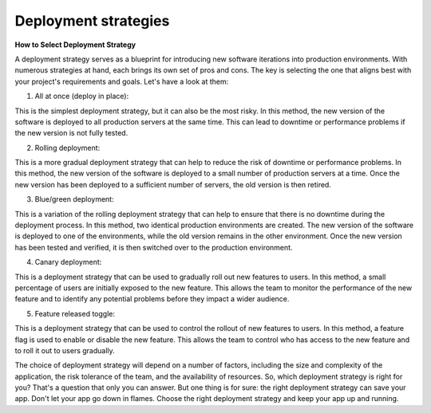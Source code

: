 Deployment strategies
===================================

**How to Select Deployment Strategy**

A deployment strategy serves as a blueprint for introducing new software iterations into production environments. With numerous strategies at hand, each brings its own set of pros and cons. The key is selecting the one that aligns best with your project's requirements and goals. Let's have a look at them:  

1. All at once (deploy in place):  

This is the simplest deployment strategy, but it can also be the most risky. In this method, the new version of the software is deployed to all production servers at the same time. This can lead to downtime or performance problems if the new version is not fully tested.  

2. Rolling deployment:  

This is a more gradual deployment strategy that can help to reduce the risk of downtime or performance problems. In this method, the new version of the software is deployed to a small number of production servers at a time. Once the new version has been deployed to a sufficient number of servers, the old version is then retired.  

3. Blue/green deployment:  

This is a variation of the rolling deployment strategy that can help to ensure that there is no downtime during the deployment process. In this method, two identical production environments are created. The new version of the software is deployed to one of the environments, while the old version remains in the other environment. Once the new version has been tested and verified, it is then switched over to the production environment.  

4. Canary deployment:   

This is a deployment strategy that can be used to gradually roll out new features to users. In this method, a small percentage of users are initially exposed to the new feature. This allows the team to monitor the performance of the new feature and to identify any potential problems before they impact a wider audience.  

5. Feature released toggle:  

This is a deployment strategy that can be used to control the rollout of new features to users. In this method, a feature flag is used to enable or disable the new feature. This allows the team to control who has access to the new feature and to roll it out to users gradually.  

The choice of deployment strategy will depend on a number of factors, including the size and complexity of the application, the risk tolerance of the team, and the availability of resources.  
So, which deployment strategy is right for you? That's a question that only you can answer. But one thing is for sure: the right deployment strategy can save your app.  
Don't let your app go down in flames. Choose the right deployment strategy and keep your app up and running.